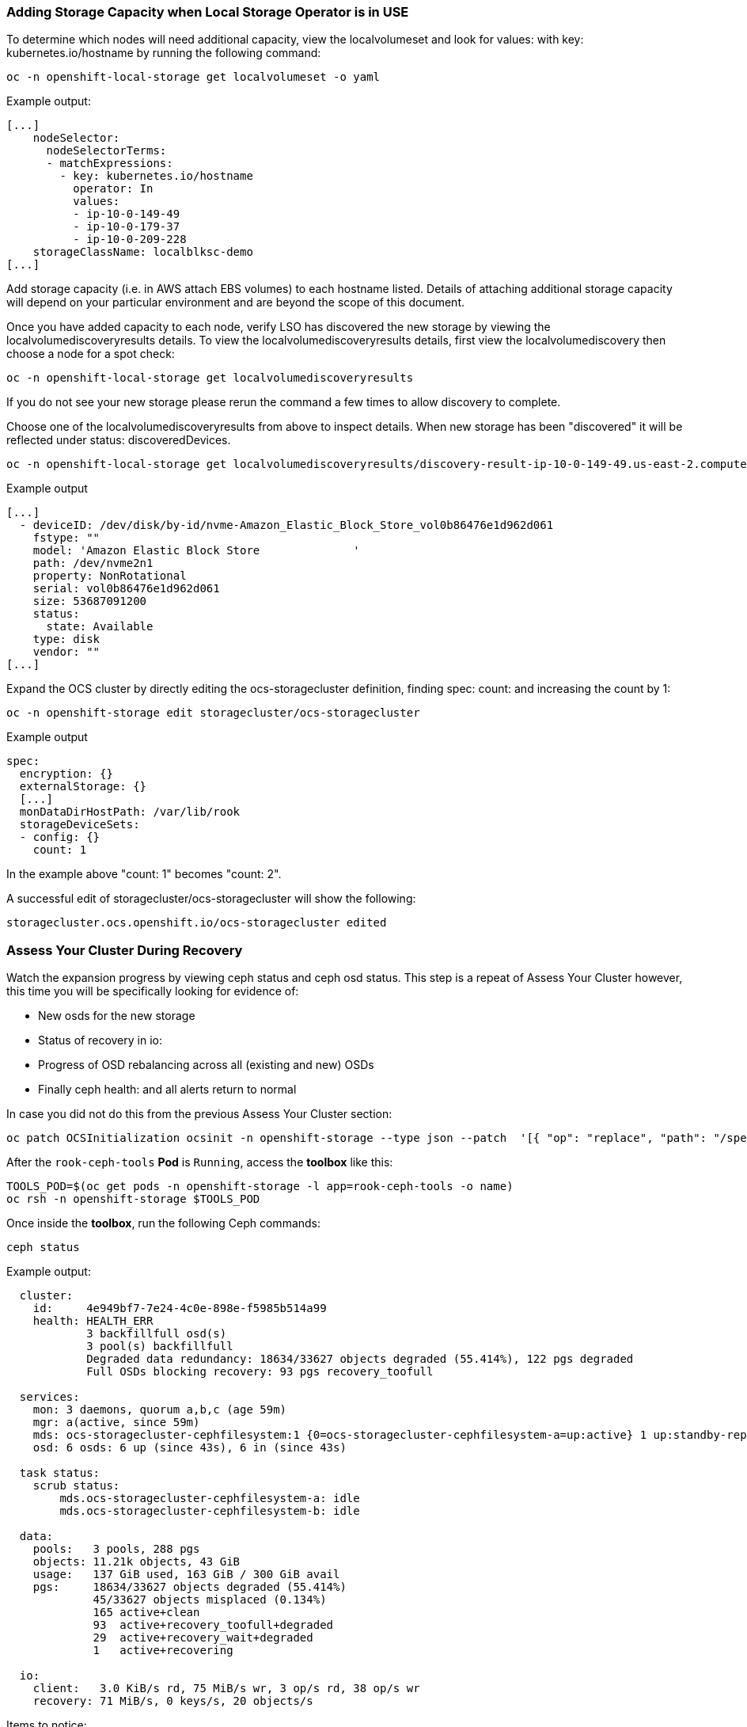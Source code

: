 === Adding Storage Capacity when Local Storage Operator is in USE

To determine which nodes will need additional capacity, view the localvolumeset and look for values: with key: kubernetes.io/hostname by running the following command:

[source,role="execute"]
----
oc -n openshift-local-storage get localvolumeset -o yaml
----

.Example output:
----
[...]
    nodeSelector:
      nodeSelectorTerms:
      - matchExpressions:
        - key: kubernetes.io/hostname
          operator: In
          values:
          - ip-10-0-149-49
          - ip-10-0-179-37
          - ip-10-0-209-228
    storageClassName: localblksc-demo
[...]
----

Add storage capacity (i.e. in AWS attach EBS volumes) to each hostname listed. Details of attaching additional storage capacity will depend on your particular environment and are beyond the scope of this document. 

Once you have added capacity to each node, verify LSO has discovered the new storage by viewing the localvolumediscoveryresults details. To view the localvolumediscoveryresults details, first view the localvolumediscovery then choose a node for a spot check:

[source,role="execute"]
----
oc -n openshift-local-storage get localvolumediscoveryresults
----

If you do not see your new storage please rerun the command a few times to allow discovery to complete. 

Choose one of the localvolumediscoveryresults from above to inspect details. When new storage has been "discovered" it will be reflected under status: discoveredDevices. 

[source,role="execute"]
----
oc -n openshift-local-storage get localvolumediscoveryresults/discovery-result-ip-10-0-149-49.us-east-2.compute.internal -o yaml
----

.Example output
----
[...]
  - deviceID: /dev/disk/by-id/nvme-Amazon_Elastic_Block_Store_vol0b86476e1d962d061
    fstype: ""
    model: 'Amazon Elastic Block Store              '
    path: /dev/nvme2n1
    property: NonRotational
    serial: vol0b86476e1d962d061
    size: 53687091200
    status:
      state: Available
    type: disk
    vendor: ""
[...]
----

Expand the OCS cluster by directly editing the ocs-storagecluster definition, finding spec: count: and increasing the count by 1:
[source,role="execute"]
----
oc -n openshift-storage edit storagecluster/ocs-storagecluster
----

.Example output
----
spec:
  encryption: {}
  externalStorage: {}
  [...]
  monDataDirHostPath: /var/lib/rook
  storageDeviceSets:
  - config: {}
    count: 1
----
In the example above "count: 1" becomes "count: 2". 

A successful edit of storagecluster/ocs-storagecluster will show the following:

----
storagecluster.ocs.openshift.io/ocs-storagecluster edited
----

=== Assess Your Cluster During Recovery
Watch the expansion progress by viewing ceph status and ceph osd status. This step is a repeat of Assess Your Cluster however, this time you will be specifically looking for evidence of:

 * New osds for the new storage
 * Status of recovery in io:
 * Progress of OSD rebalancing across all (existing and new) OSDs
 * Finally ceph health: and all alerts return to normal


In case you did not do this from the previous Assess Your Cluster section:

[source,role="execute"]
----
oc patch OCSInitialization ocsinit -n openshift-storage --type json --patch  '[{ "op": "replace", "path": "/spec/enableCephTools", "value": true }]'
----

After the `rook-ceph-tools` *Pod* is `Running`, access the *toolbox* like this:

[source,role="execute"]
----
TOOLS_POD=$(oc get pods -n openshift-storage -l app=rook-ceph-tools -o name)
oc rsh -n openshift-storage $TOOLS_POD
----

Once inside the *toolbox*, run the following Ceph commands:

[source,role="execute"]
----
ceph status
----

.Example output:
----
  cluster:
    id:     4e949bf7-7e24-4c0e-898e-f5985b514a99
    health: HEALTH_ERR
            3 backfillfull osd(s)
            3 pool(s) backfillfull
            Degraded data redundancy: 18634/33627 objects degraded (55.414%), 122 pgs degraded
            Full OSDs blocking recovery: 93 pgs recovery_toofull
 
  services:
    mon: 3 daemons, quorum a,b,c (age 59m)
    mgr: a(active, since 59m)
    mds: ocs-storagecluster-cephfilesystem:1 {0=ocs-storagecluster-cephfilesystem-a=up:active} 1 up:standby-replay
    osd: 6 osds: 6 up (since 43s), 6 in (since 43s)
 
  task status:
    scrub status:
        mds.ocs-storagecluster-cephfilesystem-a: idle
        mds.ocs-storagecluster-cephfilesystem-b: idle
 
  data:
    pools:   3 pools, 288 pgs
    objects: 11.21k objects, 43 GiB
    usage:   137 GiB used, 163 GiB / 300 GiB avail
    pgs:     18634/33627 objects degraded (55.414%)
             45/33627 objects misplaced (0.134%)
             165 active+clean
             93  active+recovery_toofull+degraded
             29  active+recovery_wait+degraded
             1   active+recovering
 
  io:
    client:   3.0 KiB/s rd, 75 MiB/s wr, 3 op/s rd, 38 op/s wr
    recovery: 71 MiB/s, 0 keys/s, 20 objects/s
----

Items to notice:

* The cluster: health: is still HEALTH_ERR which is expected until the cluster full recovers. 
* service: osds reflect the total number of desired OSDs, and how many are currently up. This should eventually change to have desired match up.
* io: recovery: being present means a recovery is taking place. This line will disappear when the recovery is complete.

To actively watch the OSD recovery, run the following:

[source,role="execute"]
----
ceph osd status
----

Watch the output of `ceph osd status` for detail on how the OSDs are rebalancing. You will see changes in the used and avail columns as ceph moves data to achieve a health state. 

.Example output while data is being rebalanced:
----
+----+--------------------------------------------+-------+-------+--------+---------+--------+---------+-----------+
| id |                    host                    |  used | avail | wr ops | wr data | rd ops | rd data |   state   |
+----+--------------------------------------------+-------+-------+--------+---------+--------+---------+-----------+
| 0  | ip-10-0-179-37.us-east-2.compute.internal  | 33.9G | 16.0G |    0   |   830k  |    0   |     0   | exists,up |
| 1  | ip-10-0-209-228.us-east-2.compute.internal | 35.0G | 14.9G |    3   |  5652k  |    0   |     0   | exists,up |
| 2  | ip-10-0-149-49.us-east-2.compute.internal  | 32.4G | 17.5G |    0   |  1638k  |    0   |     0   | exists,up |
| 3  | ip-10-0-179-37.us-east-2.compute.internal  | 13.5G | 86.4G |    3   |  8532k  |    2   |   106   | exists,up |
| 4  | ip-10-0-209-228.us-east-2.compute.internal | 12.2G | 87.7G |    8   |  8183k  |    0   |     0   | exists,up |
| 5  | ip-10-0-149-49.us-east-2.compute.internal  | 15.2G | 84.7G |    3   |  4118k  |    0   |     0   | exists,up |
+----+--------------------------------------------+-------+-------+--------+---------+--------+---------+-----------+
----

Once the recovery process has completed, `ceph status` will show:

* cluster: health: HEALTH_OK
* All OSDs desired and present in service: osds:
* io: recovery: will not be present since recovery has completed

In addition, `ceph osd status` will show:

* Fairly even distribution of used/avail across all OSDs

.Example out of `ceph osd status` after recovery:
----
+----+--------------------------------------------+-------+-------+--------+---------+--------+---------+-----------+
| id |                    host                    |  used | avail | wr ops | wr data | rd ops | rd data |   state   |
+----+--------------------------------------------+-------+-------+--------+---------+--------+---------+-----------+
| 0  | ip-10-0-209-93.us-east-2.compute.internal  | 1104M | 48.9G |    0   |     0   |    0   |     0   | exists,up |
| 1  | ip-10-0-140-27.us-east-2.compute.internal  | 1116M | 48.9G |    0   |     0   |    0   |     0   | exists,up |
| 2  | ip-10-0-183-136.us-east-2.compute.internal | 1092M | 48.9G |    0   |  3276   |    0   |     0   | exists,up |
| 3  | ip-10-0-140-27.us-east-2.compute.internal  | 1110M | 48.9G |    0   |  7372   |    0   |     0   | exists,up |
| 4  | ip-10-0-183-136.us-east-2.compute.internal | 1134M | 48.8G |    0   |  2457   |    0   |     0   | exists,up |
| 5  | ip-10-0-209-93.us-east-2.compute.internal  | 1121M | 48.9G |    0   |     0   |    2   |   106   | exists,up |
+----+--------------------------------------------+-------+-------+--------+---------+--------+---------+-----------+
----

Do not forget to exit the pod to return back to your command prompt:
[source,role="execute"]
----
exit
----

Alerts will resolve themselves as the cluster recovers.
----
WIP: findall_alerts.sh instructions here 
----

This procedure is complete. 
